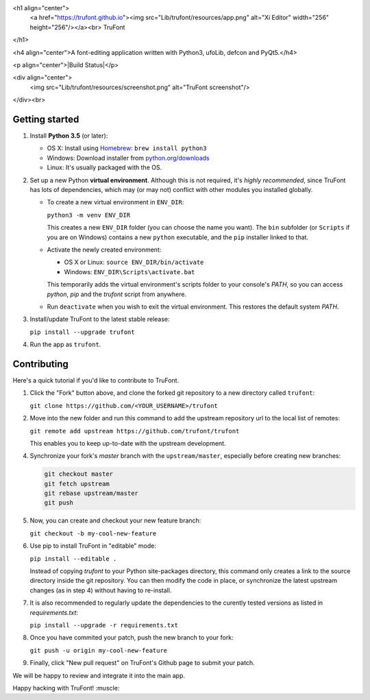 <h1 align="center">
  <a href="https://trufont.github.io"><img src="Lib/trufont/resources/app.png" alt="Xi Editor" width="256" height="256"/></a><br>
  TruFont
</h1>

<h4 align="center">A font-editing application
written with Python3, ufoLib, defcon and PyQt5.</h4>

<p align="center">|Build Status|</p>

<div align="center">
    <img src="Lib/trufont/resources/screenshot.png" alt="TruFont screenshot"/>
</div><br>

Getting started
~~~~~~~~~~~~~~~

1. Install **Python 3.5** (or later):

   -  OS X: Install using `Homebrew <http://brew.sh/>`__:
      ``brew install python3``
   -  Windows: Download installer from
      `python.org/downloads <https://www.python.org/downloads/>`__
   -  Linux: It's usually packaged with the OS.

2. Set up a new Python **virtual environment**. Although this is not
   required, it's *highly recommended*, since TruFont has lots of
   dependencies, which may (or may not) conflict with other modules
   you installed globally.

   -  To create a new virtual environment in ``ENV_DIR``:

      ``python3 -m venv ENV_DIR``

      This creates a new ``ENV_DIR`` folder (you can choose the name
      you want). The ``bin`` subfolder (or ``Scripts`` if you are
      on Windows) contains a new ``python`` executable, and the
      ``pip`` installer linked to that.

   -  Activate the newly created environment:

      -  OS X or Linux: ``source ENV_DIR/bin/activate``
      -  Windows: ``ENV_DIR\Scripts\activate.bat``

      This temporarily adds the virtual environment's scripts folder to
      your console's `PATH`, so you can access `python`, `pip` and
      the `trufont` script from anywhere.

   -  Run ``deactivate`` when you wish to exit the virtual environment.
      This restores the default system `PATH`.

3. Install/update TruFont to the latest stable release:

   ``pip install --upgrade trufont``

4. Run the app as ``trufont``.

Contributing
~~~~~~~~~~~~

Here's a quick tutorial if you'd like to contribute to TruFont.

1. Click the "Fork" button above, and clone the forked git repository
   to a new directory called ``trufont``:

   ``git clone https://github.com/<YOUR_USERNAME>/trufont``

2. Move into the new folder and run this command to add the upstream
   repository url to the local list of remotes:

   ``git remote add upstream https://github.com/trufont/trufont``

   This enables you to keep up-to-date with the upstream development.

4. Synchronize your fork's `master` branch with the
   ``upstream/master``, especially before creating new branches:

   .. code::

     git checkout master
     git fetch upstream
     git rebase upstream/master
     git push

5. Now, you can create and checkout your new feature branch:

   ``git checkout -b my-cool-new-feature``

6. Use pip to install TruFont in "editable" mode:

   ``pip install --editable .``

   Instead of copying `trufont` to your Python site-packages directory,
   this command only creates a link to the source directory inside the
   git repository. You can then modify the code in place, or
   synchronize the latest upstream changes (as in step 4) without
   having to re-install.

7. It is also recommended to regularly update the dependencies to the
   curently tested versions as listed in `requirements.txt`:

   ``pip install --upgrade -r requirements.txt``

8. Once you have commited your patch, push the new branch to your fork:

   ``git push -u origin my-cool-new-feature``

9. Finally, click "New pull request" on TruFont's Github page to submit
   your patch.

We will be happy to review and integrate it into the main app.

Happy hacking with TruFont! :muscle:

.. |Build Status| image:: https://travis-ci.org/trufont/trufont.svg?branch=master
   :target: https://travis-ci.org/trufont/trufont
